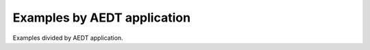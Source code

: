 Examples by AEDT application
===========================

Examples divided by AEDT application.


.. grid:: 2

   .. grid-item-card:: HFSS
      :padding: 2 2 2 2
      :link: hfss/index
      :link-type: doc

      This section shows HFSS examples

   .. grid-item-card:: Maxwell 3D
      :padding: 2 2 2 2
      :link: maxwell_3d/index
      :link-type: doc

      This section shows Maxwell 3D examples

   .. grid-item-card:: Maxwell 2D
      :padding: 2 2 2 2
      :link: maxwell_2d/index
      :link-type: doc

      This section shows Maxwell 2D examples

   .. grid-item-card:: Icepak
      :padding: 2 2 2 2
      :link: icepak/index
      :link-type: doc

      This section shows Icepak examples

   .. grid-item-card:: HFSS 3D Layout
      :padding: 2 2 2 2
      :link: hfss_3d_layout/index
      :link-type: doc

      This section shows HFSS 3D Layout examples

   .. grid-item-card:: Q3D and 2D Extractor
      :padding: 2 2 2 2
      :link: q3d_q2d/index
      :link-type: doc

      This section shows Q3D and 2D Extractor examples

   .. grid-item-card:: Circuit
      :padding: 2 2 2 2
      :link: circuit/index
      :link-type: doc

      This section shows Circuit examples

   .. grid-item-card:: EMIT
      :padding: 2 2 2 2
      :link: emit/index
      :link-type: doc

      This section shows EMIT examples

   .. grid-item-card:: Twin Builder
      :padding: 2 2 2 2
      :link: twin_builder/index
      :link-type: doc

      This section shows Twin Builder examples

   .. grid-item-card:: Miscellaneous
      :padding: 2 2 2 2
      :link: misc/index
      :link-type: doc

      This section shows miscellaneous examples